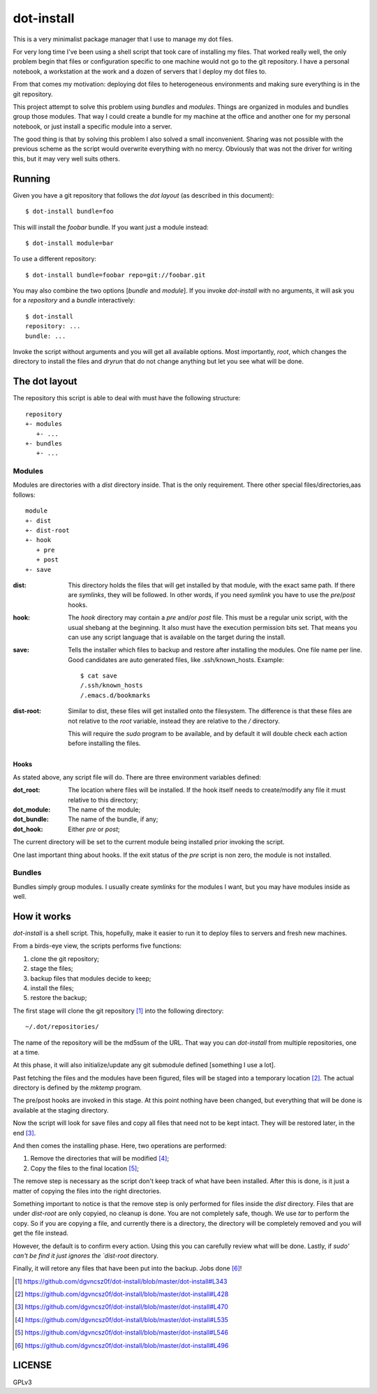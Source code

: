 =============
 dot-install
=============

This is a very minimalist package manager that I use to manage my dot
files.

For very long time I've been using a shell script that took care of
installing my files. That worked really well, the only problem begin
that files or configuration specific to one machine would not go to
the git repository. I have a personal notebook, a workstation at the
work and a dozen of servers that I deploy my dot files to.

From that comes my motivation: deploying dot files to heterogeneous
environments and making sure everything is in the git repository.

This project attempt to solve this problem using *bundles* and
*modules*. Things are organized in modules and bundles group those
modules. That way I could create a bundle for my machine at the office
and another one for my personal notebook, or just install a specific
module into a server.

The good thing is that by solving this problem I also solved a small
inconvenient. Sharing was not possible with the previous scheme as the
script would overwrite everything with no mercy. Obviously that was
not the driver for writing this, but it may very well suits others.

Running
=======

Given you have a git repository that follows the *dot layout* (as
described in this document)::

  $ dot-install bundle=foo

This will install the *foobar* bundle. If you want just a module
instead::

  $ dot-install module=bar

To use a different repository::

  $ dot-install bundle=foobar repo=git://foobar.git

You may also combine the two options [*bundle* and *module*]. If you
invoke `dot-install` with no arguments, it will ask you for
a *repository* and a *bundle* interactively::

  $ dot-install
  repository: ...
  bundle: ...

Invoke the script without arguments and you will get all available
options. Most importantly, `root`, which changes the directory to
install the files and `dryrun` that do not change anything but let you
see what will be done.

The dot layout
==============

The repository this script is able to deal with must have the
following structure::

   repository
   +- modules
      +- ... 
   +- bundles
      +- ...

Modules
-------

Modules are directories with a `dist` directory inside. That is the
only requirement. There other special files/directories,aas follows::

  module
  +- dist
  +- dist-root
  +- hook
     + pre
     + post
  +- save

:dist: This directory holds the files that will get installed by that
       module, with the exact same path. If there are *symlinks*, they
       will be followed. In other words, if you need *symlink* you
       have to use the `pre`/`post` hooks.

:hook: The `hook` directory may contain a `pre` and/or `post`
       file. This must be a regular unix script, with the usual
       shebang at the beginning. It also must have the execution
       permission bits set. That means you can use any script language
       that is available on the target during the install.

:save: Tells the installer which files to backup and restore after
       installing the modules. One file name per line. Good candidates
       are auto generated files, like .ssh/known_hosts. Example::

         $ cat save
         /.ssh/known_hosts
         /.emacs.d/bookmarks

:dist-root: Similar to dist, these files will get installed onto the
            filesystem. The difference is that these files are not
            relative to the `root` variable, instead they are relative
            to the `/` directory.

            This will require the `sudo` program to be available, and
            by default it will double check each action before
            installing the files.

Hooks
~~~~~

As stated above, any script file will do. There are three environment
variables defined:

:dot_root: The location where files will be installed. If the hook
            itself needs to create/modify any file it must relative to
            this directory;

:dot_module: The name of the module;

:dot_bundle: The name of the bundle, if any;

:dot_hook: Either `pre` or `post`;

The current directory will be set to the current module being
installed prior invoking the script.

One last important thing about hooks. If the exit status of the *pre*
script is non zero, the module is not installed.

Bundles
-------

Bundles simply group modules. I usually create *symlinks* for the
modules I want, but you may have modules inside as well.

How it works
============

`dot-install` is a shell script. This, hopefully, make it easier to
run it to deploy files to servers and fresh new machines.

From a birds-eye view, the scripts performs five functions:

1. clone the git repository;

2. stage the files;

3. backup files that modules decide to keep;

4. install the files;

5. restore the backup;

The first stage will clone the git repository [#]_ into the following
directory::

  ~/.dot/repositories/

The name of the repository will be the md5sum of the URL. That way you
can `dot-install` from multiple repositories, one at a time.

At this phase, it will also initialize/update any git submodule
defined [something I use a lot].

Past fetching the files and the modules have been figured, files will
be staged into a temporary location [#]_. The actual directory is
defined by the `mktemp` program.

The pre/post hooks are invoked in this stage. At this point nothing
have been changed, but everything that will be done is available at
the staging directory.

Now the script will look for save files and copy all files that need
not to be kept intact. They will be restored later, in the end [#]_.

And then comes the installing phase. Here, two operations are
performed:

1. Remove the directories that will be modified [#]_;

2. Copy the files to the final location [#]_;

The remove step is necessary as the script don't keep track of what
have been installed. After this is done, is it just a matter of
copying the files into the right directories.

Something important to notice is that the remove step is only
performed for files inside the `dist` directory. Files that are under
`dist-root` are only copyied, no cleanup is done. You are not
completely safe, though. We use `tar` to perform the copy. So if you
are copying a file, and currently there is a directory, the directory
will be completely removed and you will get the file instead.

However, the default is to confirm every action. Using this you can
carefully review what will be done. Lastly, if `sudo' can't be find it
just ignores the `dist-root` directory.

Finally, it will retore any files that have been put into the
backup. Jobs done [#]_!

.. [#] https://github.com/dgvncsz0f/dot-install/blob/master/dot-install#L343
.. [#] https://github.com/dgvncsz0f/dot-install/blob/master/dot-install#L428
.. [#] https://github.com/dgvncsz0f/dot-install/blob/master/dot-install#L470
.. [#] https://github.com/dgvncsz0f/dot-install/blob/master/dot-install#L535
.. [#] https://github.com/dgvncsz0f/dot-install/blob/master/dot-install#L546
.. [#] https://github.com/dgvncsz0f/dot-install/blob/master/dot-install#L496

LICENSE
=======

GPLv3
